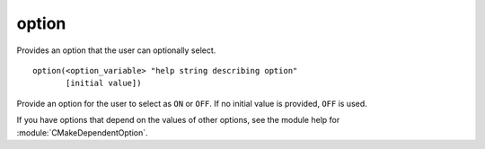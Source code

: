 option
------

Provides an option that the user can optionally select.

::

  option(<option_variable> "help string describing option"
         [initial value])

Provide an option for the user to select as ``ON`` or ``OFF``.  If no
initial value is provided, ``OFF`` is used.

If you have options that depend on the values of other options, see
the module help for :module:`CMakeDependentOption`.
